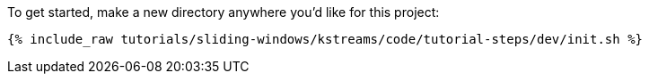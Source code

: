 To get started, make a new directory anywhere you'd like for this project:

+++++
<pre class="snippet"><code class="shell">{% include_raw tutorials/sliding-windows/kstreams/code/tutorial-steps/dev/init.sh %}</code></pre>
+++++
